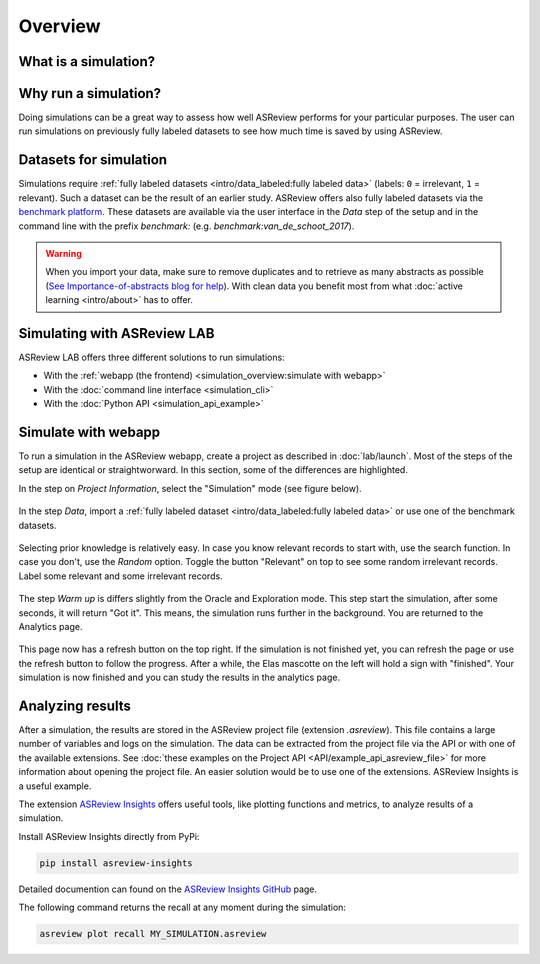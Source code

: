 Overview
========

What is a simulation?
---------------------



Why run a simulation?
---------------------

Doing simulations can be a great way to assess how well ASReview performs for
your particular purposes. The user can run simulations on previously fully labeled
datasets to see how much time is saved by using ASReview.

Datasets for simulation
-----------------------

Simulations require :ref:`fully labeled datasets <intro/data_labeled:fully labeled data>` (labels: ``0`` = irrelevant, ``1`` = relevant). Such a dataset can be the result of an earlier study. ASReview offers also fully labeled datasets via the `benchmark platform <https://github.com/asreview/systematic-review-datasets>`_. These datasets are available via the user interface in the *Data* step of the setup and in the command line with the prefix `benchmark:` (e.g. `benchmark:van_de_schoot_2017`).

.. warning::

    When you import your data, make sure to remove duplicates and to retrieve
    as many abstracts as possible (`See Importance-of-abstracts blog for help
    <https://asreview.nl/blog/the-importance-of-abstracts/>`_). With clean data you
    benefit most from what :doc:`active learning <intro/about>`
    has to offer.

Simulating with ASReview LAB
----------------------------

ASReview LAB offers three different solutions to run simulations:

- With the :ref:`webapp (the frontend) <simulation_overview:simulate with webapp>`
- With the :doc:`command line interface <simulation_cli>`
- With the :doc:`Python API <simulation_api_example>`

Simulate with webapp
--------------------

To run a simulation in the ASReview webapp, create a project as described in
:doc:`lab/launch`. Most of the steps of the setup are identical or
straightworward. In this section, some of the differences are highlighted.

In the step on *Project Information*, select the "Simulation"
mode (see figure below).

.. figure:: ../images/setup_project_info_simulate.png
   :alt: ASReview LAB simulate option

In the step *Data*, import a :ref:`fully labeled dataset <intro/data_labeled:fully labeled data>`
or use one of the benchmark datasets.

.. figure:: ../images/setup_datasets_simulate_benchmark.png
   :alt: ASReview LAB benchmark datasets

Selecting prior knowledge is relatively easy. In case you know relevant
records to start with, use the search function. In case you don't, use the
*Random* option. Toggle the button "Relevant" on top to see some random
irrelevant records. Label some relevant and some irrelevant records.

.. figure:: ../images/setup_datasets_simulate_benchmark.png
   :alt: ASReview LAB benchmark datasets

The step *Warm up* is differs slightly from the Oracle and Exploration mode.
This step start the simulation, after some seconds, it will return "Got it".
This means, the simulation runs further in the background. You are returned to
the Analytics page.

.. figure:: ../images/setup_warmup_simulate_background.png
   :alt: ASReview LAB simulation runs in background

This page now has a refresh button on the top right. If the simulation is not
finished yet, you can refresh the page or use the refresh button to follow the
progress. After a while, the Elas mascotte on the left will hold a sign with
"finished". Your simulation is now finished and you can study the results in
the analytics page.


Analyzing results
-----------------

After a simulation, the results are stored in the ASReview project file
(extension `.asreview`). This file contains a large number of variables and
logs on the simulation. The data can be extracted from the project file via the API or with one of the available extensions. See :doc:`these examples on the Project API <API/example_api_asreview_file>` for more information about opening the project file. An easier solution would be to use one of the extensions. ASReview Insights is a useful example.

The extension `ASReview Insights <https://github.com/asreview/asreview-insights>`_ offers useful tools, like plotting functions and metrics, to analyze results of a simulation.

Install ASReview Insights directly from PyPi:

.. code-block:: bash

	pip install asreview-insights

Detailed documention can found on the `ASReview Insights GitHub <https://github.com/asreview/asreview-insights>`_ page.

The following command returns the recall at any moment during the simulation:

.. code-block:: bash

	asreview plot recall MY_SIMULATION.asreview

